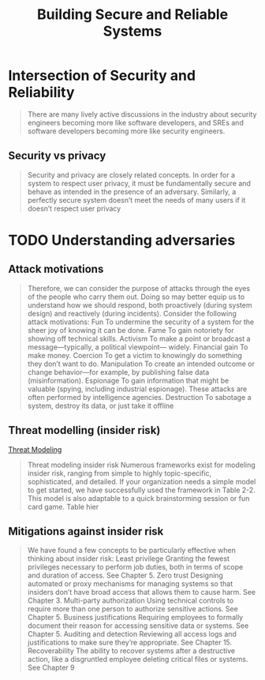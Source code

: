 :PROPERTIES:
:ID:       b2f4a959-a91f-4744-974a-56d4ce37c960
:END:
#+title: Building Secure and Reliable Systems
#+filetags: book

* Intersection of Security and Reliability

#+begin_quote
There are many lively active discussions in the industry about security engineers becoming
more like software developers, and SREs and software developers becoming more like
security engineers.
#+end_quote

** Security vs privacy
#+begin_quote
Security and privacy are closely related concepts. In order for a system to respect user
privacy, it must be fundamentally secure and behave as intended in the presence of an
adversary. Similarly, a perfectly secure system doesn’t meet the needs of many users if it
doesn’t respect user privacy
#+end_quote

* TODO Understanding adversaries
** Attack motivations
#+begin_quote
Therefore, we can consider the purpose of attacks through the eyes of the people who carry them out. Doing so may better equip us to understand how we should respond, both proactively (during system design) and reactively (during incidents). Consider the following attack motivations:
Fun
To undermine the security of a system for the sheer joy of knowing it can be done.
Fame
To gain notoriety for showing off technical skills.
Activism
To make a point or broadcast a message—typically, a political viewpoint— widely.
Financial gain
To make money.
Coercion
To get a victim to knowingly do something they don’t want to do.
Manipulation
To create an intended outcome or change behavior—for example, by publishing false data (misinformation).
Espionage
To gain information that might be valuable (spying, including industrial espionage). These attacks are often performed by intelligence agencies.
Destruction
To sabotage a system, destroy its data, or just take it offline
#+end_quote

** Threat modelling (insider risk)
[[id:2ab5c3e1-1e44-40c8-bac4-687631b1ec7c][Threat Modeling]]
#+begin_quote
Threat modeling insider risk Numerous frameworks exist for modeling insider risk, ranging
from simple to highly topic-specific, sophisticated, and detailed. If your organization
needs a simple model to get started, we have successfully used the framework in Table 2-2.
This model is also adaptable to a quick brainstorming session or fun card game. Table hier
#+end_quote


** Mitigations against insider risk
#+begin_quote
We have found a few concepts to be particularly effective when thinking about insider risk:
Least privilege
Granting the fewest privileges necessary to perform job duties, both in terms of scope and duration of access. See Chapter 5.
Zero trust
Designing automated or proxy mechanisms for managing systems so that insiders don’t have broad access that allows them to cause harm. See Chapter 3.
Multi-party authorization
Using technical controls to require more than one person to authorize sensitive actions. See Chapter 5.
Business justifications
Requiring employees to formally document their reason for accessing sensitive data or systems. See Chapter 5.
Auditing and detection
Reviewing all access logs and justifications to make sure they’re appropriate. See Chapter 15.
Recoverability
The ability to recover systems after a destructive action, like a disgruntled employee deleting critical files or systems. See Chapter 9
#+end_quote
